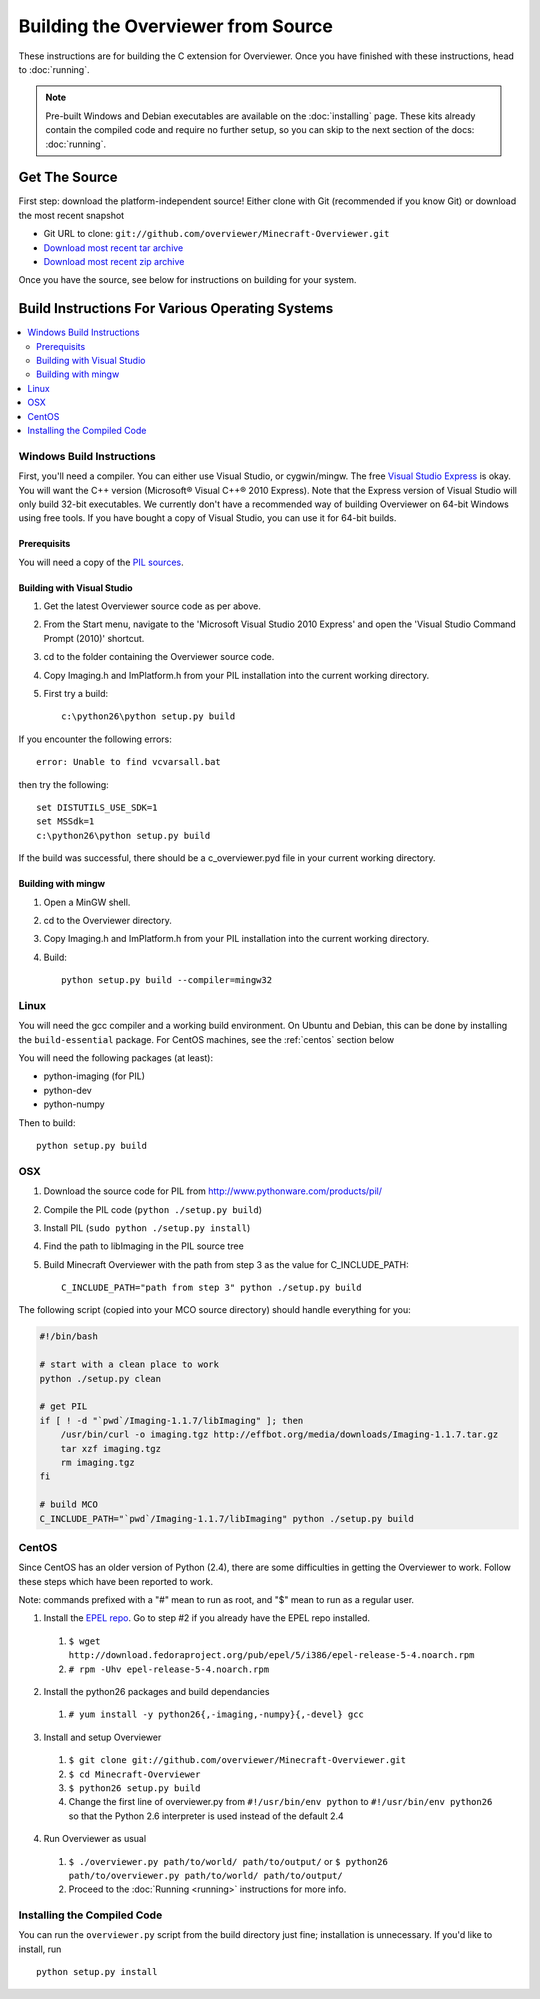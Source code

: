 ===================================
Building the Overviewer from Source
===================================

These instructions are for building the C extension for Overviewer. Once you
have finished with these instructions, head to :doc:`running`.

.. note::

    Pre-built Windows and Debian executables are available on the
    :doc:`installing` page.  These kits already contain the compiled code and
    require no further setup, so you can skip to the next section of the docs:
    :doc:`running`.

Get The Source
==============

First step: download the platform-independent source! Either clone with Git
(recommended if you know Git) or download the most recent snapshot

* Git URL to clone: ``git://github.com/overviewer/Minecraft-Overviewer.git``
* `Download most recent tar archive <https://github.com/overviewer/Minecraft-Overviewer/tarball/master>`_

* `Download most recent zip archive <https://github.com/overviewer/Minecraft-Overviewer/zipball/master>`_

Once you have the source, see below for instructions on building for your
system.

Build Instructions For Various Operating Systems
================================================

.. contents::
    :local:

Windows Build Instructions
--------------------------

First, you'll need a compiler.  You can either use Visual Studio, or
cygwin/mingw. The free `Visual Studio Express
<http://www.microsoft.com/express/Windows/>`_ is okay. You will want the C++
version (Microsoft® Visual C++® 2010 Express).  Note that the Express version of
Visual Studio will only build 32-bit executables.  We currently don't have a
recommended way of building Overviewer on 64-bit Windows using free tools.  If you
have bought a copy of Visual Studio, you can use it for 64-bit builds.


Prerequisits
~~~~~~~~~~~~

You will need a copy of the `PIL sources <http://www.pythonware.com/products/pil/>`_.

Building with Visual Studio
~~~~~~~~~~~~~~~~~~~~~~~~~~~

1. Get the latest Overviewer source code as per above.
2. From the Start menu, navigate to the 'Microsoft Visual Studio 2010 Express' and open the 'Visual Studio Command Prompt (2010)' shortcut.
3. cd to the folder containing the Overviewer source code.
4. Copy Imaging.h and ImPlatform.h from your PIL installation into the current working directory.
5. First try a build::

    c:\python26\python setup.py build

If you encounter the following errors::

    error: Unable to find vcvarsall.bat

then try the following::

    set DISTUTILS_USE_SDK=1
    set MSSdk=1
    c:\python26\python setup.py build

If the build was successful, there should be a c_overviewer.pyd file in your current working directory.

Building with mingw
~~~~~~~~~~~~~~~~~~~

1. Open a MinGW shell.
2. cd to the Overviewer directory.
3. Copy Imaging.h and ImPlatform.h from your PIL installation into the current working directory.
4. Build::

    python setup.py build --compiler=mingw32


Linux
-----

You will need the gcc compiler and a working build environment. On Ubuntu and
Debian, this can be done by installing the ``build-essential`` package. For
CentOS machines, see the :ref:`centos` section below

You will need the following packages (at least):

* python-imaging (for PIL)
* python-dev
* python-numpy

Then to build::

    python setup.py build

OSX
---

1. Download the source code for PIL from http://www.pythonware.com/products/pil/
2. Compile the PIL code (``python ./setup.py build``)
3. Install PIL (``sudo python ./setup.py install``)
4. Find the path to libImaging in the PIL source tree
5. Build Minecraft Overviewer with the path from step 3 as the value for C_INCLUDE_PATH::

    C_INCLUDE_PATH="path from step 3" python ./setup.py build

The following script (copied into your MCO source directory) should handle everything for you:

.. code-block:: bash

    #!/bin/bash

    # start with a clean place to work
    python ./setup.py clean

    # get PIL
    if [ ! -d "`pwd`/Imaging-1.1.7/libImaging" ]; then
        /usr/bin/curl -o imaging.tgz http://effbot.org/media/downloads/Imaging-1.1.7.tar.gz
        tar xzf imaging.tgz
        rm imaging.tgz
    fi

    # build MCO
    C_INCLUDE_PATH="`pwd`/Imaging-1.1.7/libImaging" python ./setup.py build

.. _centos:

CentOS
------
Since CentOS has an older version of Python (2.4), there are some difficulties
in getting the Overviewer to work. Follow these steps which have been reported
to work.

Note: commands prefixed with a "#" mean to run as root, and "$" mean to run as a
regular user.

1. Install the `EPEL repo <http://fedoraproject.org/wiki/EPEL>`_. Go to step #2 if you already have the EPEL repo installed.

  1. ``$ wget http://download.fedoraproject.org/pub/epel/5/i386/epel-release-5-4.noarch.rpm``
  2. ``# rpm -Uhv epel-release-5-4.noarch.rpm``

2. Install the python26 packages and build dependancies

  1. ``# yum install -y python26{,-imaging,-numpy}{,-devel} gcc``

3. Install and setup Overviewer

  1. ``$ git clone git://github.com/overviewer/Minecraft-Overviewer.git``
  2. ``$ cd Minecraft-Overviewer``
  3. ``$ python26 setup.py build``
  4. Change the first line of overviewer.py from ``#!/usr/bin/env python`` to ``#!/usr/bin/env python26`` so that the Python 2.6 interpreter is used instead of the default 2.4

4. Run Overviewer as usual

  1. ``$ ./overviewer.py path/to/world/ path/to/output/`` or ``$ python26 path/to/overviewer.py path/to/world/ path/to/output/``
  2. Proceed to the :doc:`Running <running>` instructions for more info.


Installing the Compiled Code
----------------------------

You can run the ``overviewer.py`` script from the build directory just fine;
installation is unnecessary. If you'd like to install, run

::

    python setup.py install

